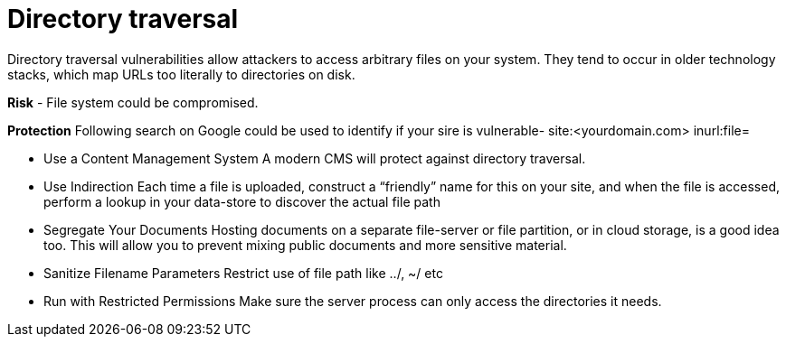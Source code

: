 # Directory traversal

Directory traversal vulnerabilities allow attackers to access arbitrary files on your system. They tend to occur in older technology stacks, which map URLs too literally to directories on disk.

**Risk**
- File system could be compromised.

**Protection**
Following search on Google could be used to identify if your sire is vulnerable- site:<yourdomain.com> inurl:file=

- Use a Content Management System
A modern CMS will protect against directory traversal.

- Use Indirection
Each time a file is uploaded, construct a “friendly” name for this on your site, and when the file is accessed, perform a lookup in your data-store to discover the actual file path

- Segregate Your Documents
Hosting documents on a separate file-server or file partition, or in cloud storage, is a good idea too. This will allow you to prevent mixing public documents and more sensitive material.

- Sanitize Filename Parameters
Restrict use of file path like ../, ~/ etc

- Run with Restricted Permissions
Make sure the server process can only access the directories it needs.